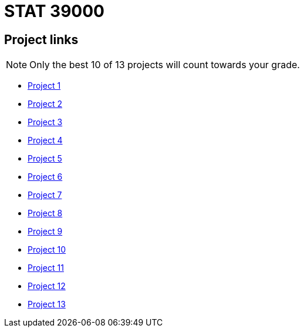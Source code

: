 = STAT 39000

== Project links

[NOTE]
====
Only the best 10 of 13 projects will count towards your grade.
====

* xref:39000-f2021-project01.adoc[Project 1]
* xref:39000-f2021-project02.adoc[Project 2]
* xref:39000-f2021-project03.adoc[Project 3]
* xref:39000-f2021-project04.adoc[Project 4]
* xref:39000-f2021-project05.adoc[Project 5]
* xref:39000-f2021-project06.adoc[Project 6]
* xref:39000-f2021-project07.adoc[Project 7]
* xref:39000-f2021-project08.adoc[Project 8]
* xref:39000-f2021-project09.adoc[Project 9]
* xref:39000-f2021-project10.adoc[Project 10]
* xref:39000-f2021-project11.adoc[Project 11]
* xref:39000-f2021-project12.adoc[Project 12]
* xref:39000-f2021-project13.adoc[Project 13]